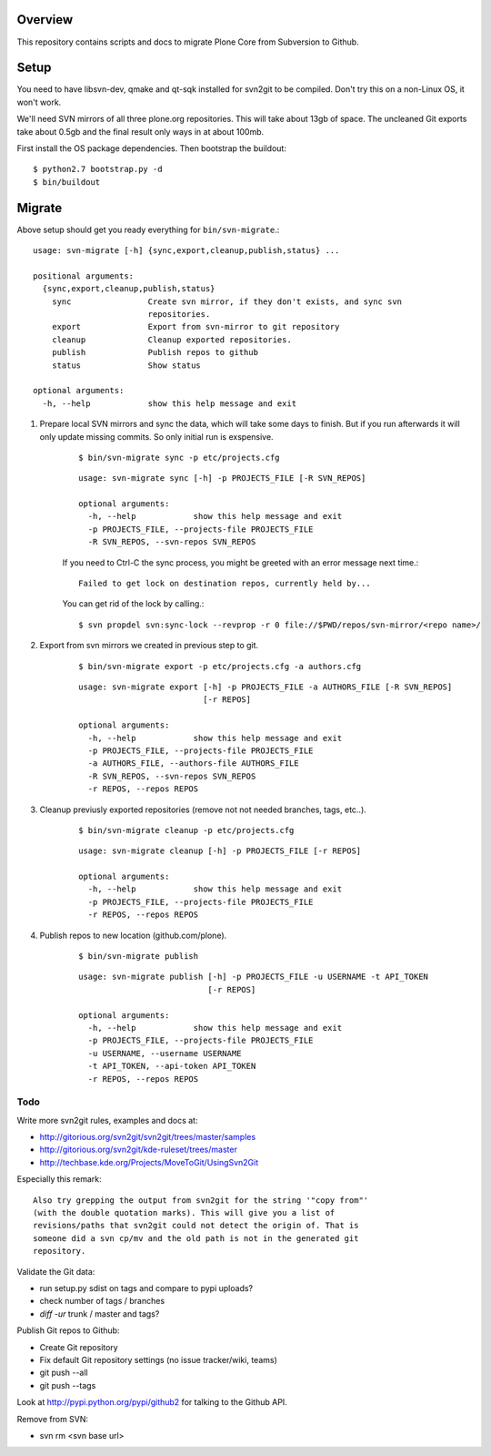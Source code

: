 Overview
========

This repository contains scripts and docs to migrate Plone Core from Subversion
to Github.

Setup
=====

You need to have libsvn-dev, qmake and qt-sqk installed for svn2git to be
compiled. Don't try this on a non-Linux OS, it won't work.

We'll need SVN mirrors of all three plone.org repositories. This will take
about 13gb of space. The uncleaned Git exports take about 0.5gb and the final
result only ways in at about 100mb.

First install the OS package dependencies. Then bootstrap the buildout::

  $ python2.7 bootstrap.py -d
  $ bin/buildout

Migrate
=======

Above setup should get you ready everything for ``bin/svn-migrate``.::

    usage: svn-migrate [-h] {sync,export,cleanup,publish,status} ...
    
    positional arguments:
      {sync,export,cleanup,publish,status}
        sync                Create svn mirror, if they don't exists, and sync svn
                            repositories.
        export              Export from svn-mirror to git repository
        cleanup             Cleanup exported repositories.
        publish             Publish repos to github
        status              Show status
    
    optional arguments:
      -h, --help            show this help message and exit


1. Prepare local SVN mirrors and sync the data, which will take some days to
   finish. But if you run afterwards it will only update missing commits. So
   only initial run is exspensive.
    
    ::

        $ bin/svn-migrate sync -p etc/projects.cfg

    ::

        usage: svn-migrate sync [-h] -p PROJECTS_FILE [-R SVN_REPOS]

        optional arguments:
          -h, --help            show this help message and exit
          -p PROJECTS_FILE, --projects-file PROJECTS_FILE
          -R SVN_REPOS, --svn-repos SVN_REPOS

    If you need to Ctrl-C the sync process, you might be greeted with an error
    message next time.::
    
        Failed to get lock on destination repos, currently held by...

    You can get rid of the lock by calling.::

        $ svn propdel svn:sync-lock --revprop -r 0 file://$PWD/repos/svn-mirror/<repo name>/

2. Export from svn mirrors we created in previous step to git.
   
    ::
    
        $ bin/svn-migrate export -p etc/projects.cfg -a authors.cfg

    ::

        usage: svn-migrate export [-h] -p PROJECTS_FILE -a AUTHORS_FILE [-R SVN_REPOS]
                                  [-r REPOS]
        
        optional arguments:
          -h, --help            show this help message and exit
          -p PROJECTS_FILE, --projects-file PROJECTS_FILE
          -a AUTHORS_FILE, --authors-file AUTHORS_FILE
          -R SVN_REPOS, --svn-repos SVN_REPOS
          -r REPOS, --repos REPOS

3. Cleanup previusly exported repositories (remove not not needed branches, tags, etc..).
   
    ::

        $ bin/svn-migrate cleanup -p etc/projects.cfg

    ::

        usage: svn-migrate cleanup [-h] -p PROJECTS_FILE [-r REPOS]
        
        optional arguments:
          -h, --help            show this help message and exit
          -p PROJECTS_FILE, --projects-file PROJECTS_FILE
          -r REPOS, --repos REPOS


4. Publish repos to new location (github.com/plone).
   
    ::

        $ bin/svn-migrate publish
   
    ::

        usage: svn-migrate publish [-h] -p PROJECTS_FILE -u USERNAME -t API_TOKEN
                                   [-r REPOS]
        
        optional arguments:
          -h, --help            show this help message and exit
          -p PROJECTS_FILE, --projects-file PROJECTS_FILE
          -u USERNAME, --username USERNAME
          -t API_TOKEN, --api-token API_TOKEN
          -r REPOS, --repos REPOS

Todo
----

Write more svn2git rules, examples and docs at:

- http://gitorious.org/svn2git/svn2git/trees/master/samples
- http://gitorious.org/svn2git/kde-ruleset/trees/master
- http://techbase.kde.org/Projects/MoveToGit/UsingSvn2Git

Especially this remark::

  Also try grepping the output from svn2git for the string '"copy from"'
  (with the double quotation marks). This will give you a list of
  revisions/paths that svn2git could not detect the origin of. That is
  someone did a svn cp/mv and the old path is not in the generated git
  repository.

Validate the Git data:

- run setup.py sdist on tags and compare to pypi uploads?
- check number of tags / branches
- `diff -ur` trunk / master and tags?

Publish Git repos to Github:

- Create Git repository
- Fix default Git repository settings (no issue tracker/wiki, teams)
- git push --all
- git push --tags

Look at http://pypi.python.org/pypi/github2 for talking to the Github API.

Remove from SVN:

- svn rm <svn base url>
